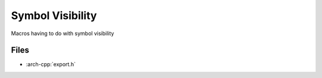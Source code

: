 .. _symbol_visibility:

*****************
Symbol Visibility
*****************

Macros having to do with symbol visibility

.. _symbol_visibility/files:

Files
~~~~~

* :arch-cpp:`export.h`
